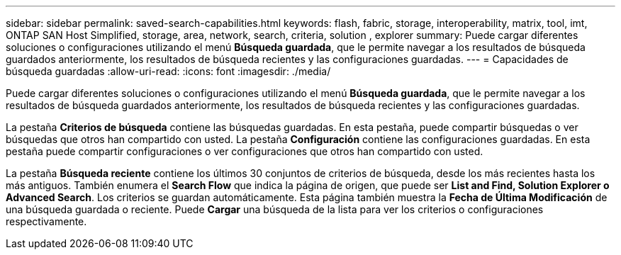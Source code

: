 ---
sidebar: sidebar 
permalink: saved-search-capabilities.html 
keywords: flash, fabric, storage, interoperability, matrix, tool, imt, ONTAP SAN Host Simplified, storage, area, network, search, criteria, solution , explorer 
summary: Puede cargar diferentes soluciones o configuraciones utilizando el menú *Búsqueda guardada*, que le permite navegar a los resultados de búsqueda guardados anteriormente, los resultados de búsqueda recientes y las configuraciones guardadas. 
---
= Capacidades de búsqueda guardadas
:allow-uri-read: 
:icons: font
:imagesdir: ./media/


[role="lead"]
Puede cargar diferentes soluciones o configuraciones utilizando el menú *Búsqueda guardada*, que le permite navegar a los resultados de búsqueda guardados anteriormente, los resultados de búsqueda recientes y las configuraciones guardadas.

La pestaña *Criterios de búsqueda* contiene las búsquedas guardadas. En esta pestaña, puede compartir búsquedas o ver búsquedas que otros han compartido con usted. La pestaña *Configuración* contiene las configuraciones guardadas. En esta pestaña puede compartir configuraciones o ver configuraciones que otros han compartido con usted.

La pestaña *Búsqueda reciente* contiene los últimos 30 conjuntos de criterios de búsqueda, desde los más recientes hasta los más antiguos. También enumera el *Search Flow* que indica la página de origen, que puede ser *List and Find, Solution Explorer o Advanced Search*. Los criterios se guardan automáticamente. Esta página también muestra la *Fecha de Última Modificación* de una búsqueda guardada o reciente. Puede *Cargar* una búsqueda de la lista para ver los criterios o configuraciones respectivamente.
